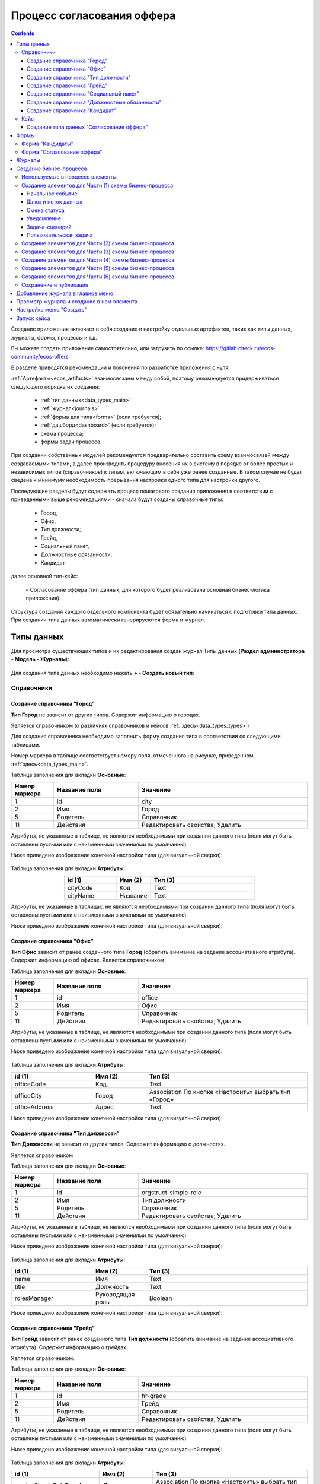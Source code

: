 .. _sample_offer:

Процесс согласования оффера
=============================

.. contents::
		:depth: 6


Создание приложения включает в себя создание и настройку отдельных артефактов, таких как типы данных, журналы, формы, процессы и т.д.

Вы можете создать приложение самостоятельно, или загрузить по ссылке: https://gitlab.citeck.ru/ecos-community/ecos-offers 

В разделе приводятся рекомендации и пояснения по разработке приложения с нуля.

:ref:`Артефакты<ecos_artifacts>` взаимосвязаны между собой, поэтому рекомендуется придерживаться следующего порядка их создания:

    - :ref:`тип данных<data_types_main>`

    - :ref:`журнал<journals>`

    - :ref:`форма для типа<forms>` (если требуется);

    - :ref:`дашборд<dashboard>` (если требуется);

    - схема процесса;

    - формы задач процесса.

При создании собственных моделей рекомендуется предварительно составить схему взаимосвязей между создаваемыми типами, а далее производить процедуру внесения их в систему в порядке от более простых и независимых типов (справочников) к типам, включающим в себя уже ранее созданные. В таком случае не будет сведена к минимуму необходимость прерывания настройки одного типа для настройки другого. 

Последующие разделы будут содержать процесс пошагового создания приложения в соответствии с приведенными выше рекомендациями -  сначала будут созданы справочные типы:

    - Город,

    - Офис,

    - Тип должности;

    - Грейд,

    - Социальный пакет,

    - Должностные обязанности,

    - Кандидат

далее основной тип-кейс: 

     – Согласование оффера (тип данных, для которого будет реализована основная бизнес-логика приложения).

Структура создания каждого отдельного компонента будет обязательно начинаться с подготовки типа данных. При создании типа данных автоматически генерируеются форма и журнал.

.. _types_offer:

Типы данных
------------

Для просмотра существующих типов и их редактирования создан журнал Типы данных (**Раздел администратора - Модель - Журналы**):

 .. image:: _static/offer/type_new_1.png
       :width: 600
       :align: center

Для создания типа данных необходимо нажать **+ - Создать новый тип**:

 .. image:: _static/offer/type_new_2.png
       :width: 600
       :align: center

.. _dataset_sample:

Справочники
~~~~~~~~~~~~

Создание справочника "Город"
""""""""""""""""""""""""""""

**Тип Город** не зависит от других типов. Содержит информацию о городах.

Является справочником (о различиях справочников и кейсов :ref:`здесь<data_types_types>`)

Для создания справочника необходимо заполнить форму создания типа в соответствии со следующими таблицами.

Номер маркера в таблице соответствует номеру поля, отмеченного на рисунке, приведенном :ref:`здесь<data_types_main>`.

Таблица заполнения для вкладки **Основные**:

.. csv-table::
   :header: "Номер маркера", "Название поля", "Значение"
   :widths: 5, 10, 20
   :align: center
   :class: tight-table 

        1,id,city
        2,Имя,Город
        5,Родитель,Справочник
        11,Действия, Редактировать свойства; Удалить

Атрибуты, не указанные в таблице, не являются необходимыми при создании данного типа (поля могут быть оставлены пустыми или с неизменными значениями по умолчанию)

Ниже приведено изображение конечной настройки типа (для визуальной сверки):

 .. image:: _static/offer/type_1.png
       :width: 600
       :align: center

Таблица заполнения для вкладки **Атрибуты**:

.. csv-table::
   :header: "id (1)", "Имя (2)", "Тип (3)"
   :widths: 15, 10, 30
   :align: center
   :class: tight-table 

        cityCode,Код,Text
        cityName,Название,Text

Атрибуты, не указанные в таблицах, не являются необходимыми при создании данного типа (поля могут быть оставлены пустыми или с неизменными значениями по умолчанию)

Ниже приведено изображение конечной настройки типа (для визуальной сверки):

 .. image:: _static/offer/type_2.png
       :width: 600
       :align: center

Создание справочника "Офис"
""""""""""""""""""""""""""""

**Тип Офис** зависит от ранее созданного типа **Город** (обратить внимание на задание ассоциативного атрибута). Содержит информацию об офисах. Является справочником. 

Таблица заполнения для вкладки **Основные**:

.. csv-table::
   :header: "Номер маркера", "Название поля", "Значение"
   :widths: 5, 10, 20
   :align: center
   :class: tight-table    

        1,id,office
        2,Имя,Офис
        5,Родитель,Справочник
        11,Действия, Редактировать свойства; Удалить

Атрибуты, не указанные в таблице, не являются необходимыми при создании данного типа (поля могут быть оставлены пустыми или с неизменными значениями по умолчанию).

Ниже приведено изображение конечной настройки типа (для визуальной сверки):

 .. image:: _static/offer/type_3.png
       :width: 600
       :align: center

Таблица заполнения для вкладки **Атрибуты**:

.. csv-table::
   :header: "id (1)", "Имя (2)", "Тип (3)"
   :widths: 15, 10, 30
   :align: center
   :class: tight-table 

        officeCode,Код,Text
        officeCity,Город,Association По кнопке «Настроить» выбрать тип «Город»
        officeAddress,Адрес,Text

Ниже приведено изображение конечной настройки типа (для визуальной сверки):

 .. image:: _static/offer/type_4.png
       :width: 600
       :align: center

Создание справочника "Тип должности"
""""""""""""""""""""""""""""""""""""""

**Тип Должности** не зависит от других типов. Содержит информацию о должностях.

Является справочником 

Таблица заполнения для вкладки **Основные**:

.. csv-table::
   :header: "Номер маркера", "Название поля", "Значение"
   :widths: 5, 10, 20
   :align: center
   :class: tight-table 

        1,id,orgstruct-simple-role
        2,Имя,Тип должности
        5,Родитель,Справочник
        11,Действия, Редактировать свойства; Удалить

Атрибуты, не указанные в таблице, не являются необходимыми при создании данного типа (поля могут быть оставлены пустыми или с неизменными значениями по умолчанию)

Ниже приведено изображение конечной настройки типа (для визуальной сверки):

  .. image:: _static/offer/type_5.png
       :width: 600
       :align: center

Таблица заполнения для вкладки **Атрибуты**:

.. csv-table::
   :header: "id (1)", "Имя (2)", "Тип (3)"
   :widths: 15, 10, 30
   :align: center
   :class: tight-table 

        name,Имя,Text
        title,Должность,Text
        rolesManager,Руководящая роль,Boolean

Ниже приведено изображение конечной настройки типа (для визуальной сверки):

  .. image:: _static/offer/type_6.png
       :width: 600
       :align: center

Создание справочника "Грейд"
"""""""""""""""""""""""""""""

**Тип Грейд** зависит от ранее созданного типа **Тип должности** (обратить внимание на задание ассоциативного атрибута). Содержит информацию о грейдах.

Является справочником. 

Таблица заполнения для вкладки **Основные**:

.. csv-table::
   :header: "Номер маркера", "Название поля", "Значение"
   :widths: 5, 10, 20
   :align: center
   :class: tight-table 

   1,id,hr-grade
   2,Имя,Грейд
   5,Родитель,Справочник
   11,Действия, Редактировать свойства; Удалить

Атрибуты, не указанные в таблице, не являются необходимыми при создании данного типа (поля могут быть оставлены пустыми или с неизменными значениями по умолчанию)

Ниже приведено изображение конечной настройки типа (для визуальной сверки):

  .. image:: _static/offer/type_7.png
       :width: 600
       :align: center

Таблица заполнения для вкладки **Атрибуты**:

.. csv-table::
   :header: "id (1)", "Имя (2)", "Тип (3)"
   :widths: 15, 10, 30
   :align: center
   :class: tight-table 

    gradesSimpleRoleTypeAssoc,Должность,Association По кнопке «Настроить» выбрать тип «Тип должности»
    gradesNumber,Номер,Text
    gradesRequirements,Требования к сотруднику,Text
    gradesResponsibilities,Обязанности,Text
    gradesSalary,Вилка оклада,Text
    gradesPrize,Премия,Text

Ниже приведено изображение конечной настройки типа (для визуальной сверки):

  .. image:: _static/offer/type_8.png
       :width: 600
       :align: center

Создание справочника "Социальный пакет"
""""""""""""""""""""""""""""""""""""""""

**Тип Социальный пакет** не зависит от других типов. Содержит информацию о социальном пакете. Является справочником. 

Таблица заполнения для вкладки **Основные**:

.. csv-table::
   :header: "Номер маркера", "Название поля", "Значение"
   :widths: 5, 10, 20
   :align: center
   :class: tight-table 

   1,id,social-package
   2,Имя,Социальный пакет
   5,Родитель,Справочник
   11,Действия, Редактировать свойства; Удалить

Атрибуты, не указанные в таблице, не являются необходимыми при создании данного типа (поля могут быть оставлены пустыми или с неизменными значениями по умолчанию).

Ниже приведено изображение конечной настройки типа (для визуальной сверки):

  .. image:: _static/offer/type_9.png
       :width: 600
       :align: center

Таблица заполнения для вкладки **Атрибуты**:

.. csv-table::
   :header: "id (1)", "Имя (2)", "Тип (3)"
   :widths: 15, 10, 30
   :align: center
   :class: tight-table 

    socialPackage,Соц.пакет,Text

Ниже приведено изображение конечной настройки типа (для визуальной сверки):

  .. image:: _static/offer/type_10.png
       :width: 600
       :align: center

Создание справочника "Должностные обязанности"
""""""""""""""""""""""""""""""""""""""""""""""

**Тип Должностные обязанности** не зависит от других типов. Содержит информацию о должностных обязанностях.

Является справочником. 

Таблица заполнения для вкладки **Основные**:

.. csv-table::
   :header: "Номер маркера", "Название поля", "Значение"
   :widths: 5, 10, 20
   :align: center
   :class: tight-table 

        1,id,offer-responsibility
        2,Имя,Должностные обязанности
        5,Родитель,Справочник
        11,Действия, Редактировать свойства; Удалить

Атрибуты, не указанные в таблице, не являются необходимыми при создании данного типа (поля могут быть оставлены пустыми или с неизменными значениями по умолчанию)

Ниже приведено изображение конечной настройки типа (для визуальной сверки):

  .. image:: _static/offer/type_11.png
       :width: 600
       :align: center

Таблица заполнения для вкладки **Атрибуты**:

.. csv-table::
   :header: "id (1)", "Имя (2)", "Тип (3)"
   :widths: 15, 10, 30
   :align: center
   :class: tight-table 

        responsibilitiesSimpleRoleTypeAssoc,Должность,Association По кнопке «Настроить» выбрать тип «Тип должности»
        responsibilitiesSubordination,Подчинение, Person (для выбора сотрудника из оргструктуры)

Ниже приведено изображение конечной настройки типа (для визуальной сверки):

  .. image:: _static/offer/type_12.png
       :width: 600
       :align: center

Создание справочника "Кандидат"
""""""""""""""""""""""""""""""""

**Тип Кандидаты** зависит от ранее созданного типа Города (обратить внимание на задание ассоциативного атрибута). Содержит информацию о кандидатах, рассматриваемых для выдачи оффера.

Является справочником.  

Таблица заполнения для вкладки **Основные**:

.. csv-table::
   :header: "Номер маркера", "Название поля", "Значение"
   :widths: 5, 10, 20
   :align: center
   :class: tight-table 

        1,id,offer-candidate
        2,Имя,Кандидат
        5,Родитель,Справочник
        11,Действия, Редактировать свойства; Удалить

Атрибуты, не указанные в таблице, не являются необходимыми при создании данного типа (поля могут быть оставлены пустыми или с неизменными значениями по умолчанию).

Ниже приведено изображение конечной настройки типа (для визуальной сверки):

  .. image:: _static/offer/type_13.png
       :width: 600
       :align: center

Таблица заполнения для вкладки **Атрибуты**:

.. csv-table::
   :header: "id (1)", "Имя (2)", "Тип (3)"
   :widths: 15, 10, 30
   :align: center
   :class: tight-table 

        candidateCode,Код,Text
        candidateLastName,Фамилия,Text
        candidateFirstName,Имя,Text
        candidateMiddleName,Отчество,Text
        candidateBirthDate,День рождения,Date
        candidateGender,Пол,Text
        candidateCityAssoc,Город,Association По кнопке «Настроить» выбрать тип «Город»

Ниже приведено изображение конечной настройки типа (для визуальной сверки):

  .. image:: _static/offer/type_14.png
       :width: 600
       :align: center

Кейс
~~~~~

Создание типа данных "Согласование оффера"
"""""""""""""""""""""""""""""""""""""""""""

**Тип Согласование оффера** является типом-кейс и зависит от ранее созданных справочников (о различиях справочников и кейсов :ref:`здесь<data_types_types>`)

Таблица заполнения для вкладки **Основные**:

.. csv-table::
   :header: "Номер маркера", "Название поля", "Значение"
   :widths: 5, 10, 20
   :align: center
   :class: tight-table 

     1,id,offer
     2,Имя,Согласование оффера
     3,Шаблон отображения имени,Оффер №${_docNum|fmt("000000")} номер будет указан в виде 0000001
     5,Родитель,Кейс
     8,Шаблон нумерации, Создать hr-offer-number-template см. ниже
     11,Действия, Редактировать свойства; Удалить

Атрибуты, не указанные в таблице, не являются необходимыми при создании данного типа (поля могут быть оставлены пустыми или с неизменными значениями по умолчанию)

Номер маркера в таблице соответствует номеру поля, отмеченного на рисунке, приведенном :ref:`здесь<data_types_main>`.

Ниже приведено изображение конечной настройки типа (для визуальной сверки):

  .. image:: _static/offer/type_15.png
       :width: 600
       :align: center

Пояснение к пп. 3 и 8. Номер можно присваивать автоматически. И номер можно отражать в шаблоне отображения имени. Для этого необходимо задать и настроить :ref:`Шаблон нумерации<number_template>`.

Нажать **"Выбрать"**:

  .. image:: _static/offer/counter/count_6.png
       :width: 400
       :align: center

Далее нажать **Создать  - Создать новый шаблон**:

  .. image:: _static/offer/counter/count_7.png
       :width: 600
       :align: center

Заполнить открывшуюся форму:

  .. image:: _static/offer/counter/count_3.png
       :width: 600
       :align: center

.. csv-table::
   :header: "Номер маркера", "Название поля", "Значение"
   :widths: 5, 10, 20
   :align: center
   :class: tight-table 

     1,id,hr-offer-number-template
     2,Name,Offer Number Template
     3,Counter key,hr-offer-counter

И выбрать созданный шаблон:

  .. image:: _static/offer/counter/count_8.png
       :width: 600
       :align: center


Таблица заполнения для вкладки **Атрибуты**:

.. csv-table::
   :header: "id (1)", "Имя (2)", "Тип (3)"
   :widths: 15, 10, 30
   :align: center
   :class: tight-table 

          registrationNumber,Регистрационный номер,Text
          offerIssueDate,Дата создания,Date
          initiator,Инициатор,Person
          offerCandidate,Кандидат,Association По кнопке «Настроить» выбрать тип «Кандидат»
          offerPosition,Должность,Association По кнопке «Настроить» выбрать тип «Тип должности»
          offerSubdivision,Подразделение,Group
          offerGrade,Грейд,Association По кнопке «Настроить» выбрать тип «Грейд»:
          offerOffice,Офис,Association По кнопке «Настроить» выбрать тип «Офис»:
          offerComment,Комментарий,Text
          offerChief,Руководитель,Person
          offerAdditionalChief,Доп. согласующий,Person
          offerFeedback,Фидбэк по собеседованиям,Text
          offerSalaryAndPrize,Зарплатная вилка и премия,Text
          offerSubordination,Подчинение,Person
          offerSalary,Оклад,Number
          offerPrize,Премия,Text
          offerSchedule,График работы,Text
          content,Содержимое,Content
          offerDateWork,Дата выхода на работу,Date
          offerApproveStage,Номер этапа согласования,Number
          offerTaskComment,Комментарий по офферу,Text

Ниже приведено изображение конечной настройки типа (для визуальной сверки):

  .. image:: _static/offer/type_16.png
       :width: 600
       :align: center

.. _roles_offer:

Таблица заполнения для вкладки **Роли**:

.. csv-table::
   :header: "id (1)", "Название логики (2)", "Участники роли(3)", "Атрибуты(4)"
   :widths: 15, 10, 30, 30
   :align: center
   :class: tight-table 

          offer-initiator-role,Инициатор,Нет,Инициатор
          offer-chief-role,Руководитель,Нет,Руководитель
          offer-additional-chief-role,Доп. согласующий,Нет, Доп. согласующий
          offer-director-role,Директор, По кнопке «Выбрать» сотрудника из оргструктуры,
          offer-technologist-role,Технолог, По кнопке «Выбрать» сотрудника из оргструктуры,

Ниже приведено изображение конечной настройки типа (для визуальной сверки):

  .. image:: _static/offer/type_17.png
       :width: 600
       :align: center

Таблица заполнения для вкладки **Статусы**:

.. csv-table::
   :header: "id (1)", "Название логики (2)"
   :widths: 15, 10
   :align: center
   :class: tight-table 

          draft,Черновик
          hr-offer-approve,Согласование руководителем
          hr-offer-director-approve,Согласование директором
          hr-offer-additionaly-approve,Согласование доп. согласующим
          hr-offer-rework,Доработка
          hr-offer-feedback,Формирование ответа кандидату
          hr-offer-feedback-from-candidate,Ожидание ответа от кандидата
          hr-offer-reject,Кандидату отказано
          hr-offer-accept-offer,Оффер принят
          hr-offer-reject-offer,Оффер не принят

Ниже приведено изображение конечной настройки типа (для визуальной сверки):

  .. image:: _static/offer/type_18.png
       :width: 600
       :align: center

При создании типа данных по умолчанию созда.тся :ref:`автоматически генерируемая форма и журнал<auto_journal_form>`

Формы
-------

При создании типа данных по умолчанию создается связанная :ref:`автоматически сгенерированная форма<auto_form>`.

Для просмотра существующих форм и их редактирования создан журнал **Формы** (**Раздел администратора - Конфигурация UI - Формы**):

 .. image:: _static/offer/forms_journal.png
       :width: 700
       :align: center

Автоматически сгенерированные формы используются в журналах как формы для :ref:`создания нового элемента<city_form>`.

Подробная информация о:

     - :ref:`формах<forms>`, 
     - :ref:`редакторе форм<form_builder>`, 
     - :ref:`компонентах формы<form_components>`,
     - :ref:`примерах компонент<form_examples>` 

Для справочников «Город», «Офис», «Тип должности», «Грейд», «Социальный пакет», «Должностные обязанности» оставим автоматически сгенерированные формы.

Ниже рассмотрим, как изменить  формы «Кандидаты» и «Офферы». Скопируйте форму из карточки типа данных:

 .. image:: _static/offer/form_edit_1.png
       :width: 600
       :align: center

Переименуйте идентификатор формы:

 .. image:: _static/offer/form_edit_2.png
       :width: 400
       :align: center

В типе данных проставляется данная форма и становятся доступны действия, включая редактирование:

 .. image:: _static/offer/form_edit_3.png
       :width: 600
       :align: center

Нажмите **«Редактировать»**:

 .. image:: _static/offer/form_edit_4.png
       :width: 600
       :align: center

И далее нажмите **«Редактировать форму»**.

Форма "Кандидаты"
~~~~~~~~~~~~~~~~~~~

Пример формы:

  .. image:: _static/offer/form_14.png
       :width: 600
       :align: center

Компоненты формы:

.. list-table::
      :widths: 5 10 20
      :header-rows: 1
      :align: center
      :class: tight-table 
      
      * - Название поля
        - Имя свойства
        - Наименование компонента
      * - |
        - Колонки формы
        - Columns Component
      * - Код
        - candidatesCode
        - Text Field Component
      * - Фамилия
        - candidatesLastName
        - Text Field Component
      * - Имя
        - candidatesFirstName
        - Text Field Component
      * - Отчество
        - candidatesMiddleName
        - Text Field Component
      * - Дата рождения
        - candidatesBirthDate
        - :ref:`Date / Time Component<sample_date_time_component>`
      * - Пол
        - candidatesGender
        - :ref:`ECOS Select Component<sample_ecos_select_component>` 

               .. image:: _static/offer/form_17.png
                    :width: 300
                    :align: center
      * - Город
        - candidatesCityAssoc
        - Select Journal Component

Кнопки для форм, созданных выше:

.. list-table::
      :widths: 10 50
      :align: center
      :class: tight-table 

      * - Отменить
        - |

               .. image:: _static/offer/form_18.png
                    :width: 400
                    :align: center

      * - Сохранить
        - |

               .. image:: _static/offer/form_19.png
                    :width: 400
                    :align: center

Для отображения кнопки на всю ширину ячейки необходимо на вкладке **"Вид"** выставить чекбокс **"Блокировать"**:

  .. image:: _static/offer/form_48.png
       :width: 600
       :align: center

Форма "Согласование оффера"
~~~~~~~~~~~~~~~~~~~~~~~~~~~~~

Пример формы:

  .. image:: _static/offer/form_16.png
       :width: 600
       :align: center

Компоненты формы:

.. csv-table::
   :header: "Название поля", "Имя свойства", "Наименование компонента"
   :widths: 15, 10, 10
   :align: center
   :class: tight-table 

     ,Заголовок,:ref:`Panel Component<sample_panel_component>`
     ,Колонки формы,Columns Component
     Регистрационный номер,registrationNumber,Text Field Component
     Присвоить номер,generateNumber,Checkbox Component
     Дата создания,_created (для автоматического ввода даты создания документа),Date / Time Component
     Комментарий по результатам,offerTaskComment,:ref:`Text Area Component<Text_Area>`
     initiator,initiator,Select Orgstruct Component
     Кандидат,offerCandidate,Select Journal Component
     Должность,offerPosition,Select Journal Component
     Подразделение,offerSubdivision,:ref:`Select Orgstruct Component<sample_select_orgstruct_component>`
     Грейд,offerGrade,Select Journal Component
     Руководитель,offerChief,Select Orgstruct Component
     Офис,offerOffice,Select Journal Component
     Доп.согласующий,offerAdditionalChief,Select Orgstruct Component
     Комментарий,offerComment,Text Area Component
     Зарплатная вилка и премия,offerSalaryForkAndPrize,Text Field Component
     Подчинение,offerSubordinationAtr,Text Field Component
     Фидбэк по собеседованиям,offerFeedback,Text Area Component
     Оклад,offerSalary,:ref:`Number Component<Number>`
     Премия,offerPrize,Text Field Component
     График работы,offerSchedule,Text Field Component
     Дата выхода на работу,offerDateWork,Date / Time Component
     Файлы,content,:ref:`File Component<File_>`

.. list-table::
      :widths: 10 50
      :align: center
      :class: tight-table 

      * - Отменить
        - |

               .. image:: _static/offer/form_20.png
                    :width: 400
                    :align: center

      * - Создать
        - |

               .. image:: _static/offer/form_21.png
                    :width: 400
                    :align: center

      * - Сохранить (как черновик)
        - |

               .. image:: _static/offer/form_22.png
                    :width: 400
                    :align: center

Журналы
--------

При создании типа данных по умолчанию создается связанный с ним :ref:`автоматически сгенерированный журнал<auto_journal>` журнал. Такой журнал получает идентификатор вида **type$idтипа**.

Созданные автоматически журналы доступны в разделе **Журналы** (**Раздел администратора - Конфигурация UI - Журналы**):

  .. image:: _static/offer/journal_auto_1.png
       :width: 700
       :align: center

Автосозданный журнал может полноценно использоваться в системе – и быть добавлен в :ref:`меню<menu>` - рассмотрим на примере справочника **«Города»**:

1. Перейдите в настройку меню, нажав на шестеренку справа сверху, далее выберите **«Настроить меню»**:

  .. image:: _static/offer/menu_1.png
       :width: 600
       :align: center

2. Перейдите во вкладку **«Настройки выбранной конфигурации»**, нажмите **«+ Добавить»**, выберите **«Раздел»**:

  .. image:: _static/offer/menu_2.png
       :width: 600
       :align: center

3. В поле **«Название»** введите название раздела. Например, «Офферы». Нажмите **«Сохранить»**.

  .. image:: _static/offer/menu_3.png
       :width: 400
       :align: center

4. Наведите курсор на добавленный раздел, нажмите **«+ Добавить»**, выберите **«Журнал»**:

  .. image:: _static/offer/menu_4.png
       :width: 600
       :align: center

Выберите журнал **«type$city»** и нажмите **ОК**:

  .. image:: _static/offer/menu_5.png
       :width: 600
       :align: center

  .. image:: _static/offer/menu_6.png
       :width: 600
       :align: center

.. _city_form:

В левом меню появился новый журнал **«Город»**, в котором по нажатию на **+** открывается форма создания нового элемента:

  .. image:: _static/offer/menu_7.png
       :width: 600
       :align: center


Создание бизнес-процесса
-------------------------

С использованием созданных ранее типов данных, форм настраиваем бизнес-процесс согласования оффера:

  .. image:: _static/offer/scheme/diagram_00.png
       :width: 800
       :align: center

Для наглядности описания разобьем процесс на **6 частей**. И рассмотрим каждую часть подробно.

На примере **1 части** рассмотрим подробное создание элементов, для частей **2-5** будт приведены изображения конечной настройки элементов.

Для просмотра существующих бизнес-процессов и их редактирования необходимо перейти в левом меню в пункт **«Редактор бизнес-процессов»**:

  .. image:: _static/offer/bp_new.png
       :width: 600
       :align: center

Для создания процесса необходимо нажать **«+ - Создать camunda процесс»**:

  .. image:: _static/offer/bp_new_1.png
       :width: 600
       :align: center

Подробно можно ознакомиться с:

     - :ref:`редактором бизнес-процесса<editor_bpmn>`, 
     - :ref:`созданием бизнес-процесса<new_bp>`, 
     - :ref:`компонентами конструктора<ecos_bpmn_components>`, 

Заполнение формы создания бизнес-процесса "Согласование оффера":

  .. image:: _static/offer/process_form.png
       :width: 600
       :align: center

где 

.. list-table:: 
      :widths: 10 20 30
      :header-rows: 1
      :align: center
      :class: tight-table 

      * - Номер маркера
        - Название поля
        - Значение
      * - 1
        - **Идентификатор**
        - hr-offer-process
      * - 2
        - **Имя**
        - hr-offer-process
      * - 3
        - **Ecos Type**
        - выбрать созданный ранее тип данных **"Согласование оффера (hr-offer-type)"** 
      * - 4
        - **Раздел**
        -  не заполнять, сохранение произойдет автоматически в раздел "По умолчанию".
      * - 5
        - **Форма**
        - не указывать
      * - 6
        - **Включен**
        - флаг выставлен
      * - 7
        - **Автоматический старт процесса**
        - флаг выставлен


Используемые в процессе элементы
~~~~~~~~~~~~~~~~~~~~~~~~~~~~~~~~~~

.. list-table::
      :widths: 10 50
      :align: center
      :class: tight-table 

      * - 
               .. image:: _static/offer/bpform/bpform_1.png
                    :width: 50
                    :align: center
        - Начальное событие
  
      * - 
               .. image:: _static/offer/bpform/bpform_2.png
                    :width: 50
                    :align: center
        - :ref:`Шлюз<gateways>` и :ref:`поток управления<sequential flow>`
      * - 
               .. image:: _static/offer/bpform/bpform_3.png
                    :width: 50
                    :align: center
        - :ref:`Пользовательская задача<user_task>`
      * - 
               .. image:: _static/offer/bpform/bpform_4.png
                    :width: 50
                    :align: center
        - :ref:`Уведомление<notification>`
      * - 
               .. image:: _static/offer/bpform/bpform_5.png
                    :width: 50
                    :align: center
        - :ref:`Смена статуса<set_status>`
      * - 
               .. image:: _static/offer/bpform/bpform_6.png
                    :width: 50
                    :align: center
        - :ref:`Задача сценарий<script_task>`
      * - 
               .. image:: _static/offer/bpform/bpform_7.png
                    :width: 50
                    :align: center
        - Завершающее событие

Создание элементов для Части (1) схемы бизнес-процесса
~~~~~~~~~~~~~~~~~~~~~~~~~~~~~~~~~~~~~~~~~~~~~~~~~~~~~~~~~~

**Часть (1)** схемы бизнес-процесса:

 .. image:: _static/offer/scheme/scheme_1.png
       :width: 600
       :align: center


Начальное событие
"""""""""""""""""

Начальное событие **(1) на схеме** задается по умолчанию элементом:

 .. image:: _static/offer/bmpn09.png
       :width: 600
       :align: center

**ID элемента** Система указывает автоматически для всех создаваемых элементов.

Шлюз и поток данных
"""""""""""""""""""

 .. image:: _static/offer/bmpn10.png
       :width: 400
       :align: center

Для шлюза **(2) на схеме** укажите **Имя**:

 .. image:: _static/offer/bmpn10_1.png
       :width: 500
       :align: center

Поток управления используется для связи элементов потока BPMN (событий, процессов, шлюзов).

Поток управления (стрелка) отображает ход выполнения процесса. 

 .. image:: _static/offer/bmpn10а.png
       :width: 300
       :align: center

Далее ведите стрелку к необходимому элементу. Для потока можно указать тип условия. 

Для шлюза, созданного выше:

**Поток «Нет»**:

               .. image:: _static/offer/bpflow/bpflow_1.png
                    :width: 400
                    :align: center
          
Текст скипта:
          
               .. code-block::

                    var offerChief = document.load('_roles.assigneesOf.offer-chief-role');
                    var director = document.load('_roles.assigneesOf.offer-director-role');

                    value= offerChief!=director;

**Поток «Да»**:

               .. image:: _static/offer/bpflow/bpflow_2.png
                    :width: 400
                    :align: center
          
Текст скипта:
          
               .. code-block::

                    var offerChief = document.load('_roles.assigneesOf.offer-chief-role');
                    var director = document.load('_roles.assigneesOf.offer-director-role');


                    value = offerChief==director;

Для следующего шлюза **3 на схеме**:

.. list-table::
      :widths: 10 50
      :align: center
      :class: tight-table 

      * - 
               .. image:: _static/offer/bpform/bpform_13.png
                    :width: 100
                    :align: center

        - 
               .. image:: _static/offer/bpform/bpform_14.png
                    :width: 400
                    :align: center

      * - **Поток "Начало процесса"**
        - 
               .. image:: _static/offer/bpflow/bpflow_3.png
                    :width: 400
                    :align: center

Смена статуса
"""""""""""""""

**4 на схеме**

 .. image:: _static/offer/bmpn35.png
       :width: 600
       :align: center

|

 .. image:: _static/offer/bmpn35_1.png
       :width: 600
       :align: center

.. list-table::
      :widths: 5 5
      :align: center
      :class: tight-table 

      * - Указать **Имя**

        - 
               .. image:: _static/offer/bmpn36.png
                :width: 300
                :align: center

      * - Выбрать **статус**

        - 
               .. image:: _static/offer/bmpn37.png
                :width: 300
                :align: center

:ref:`Подробно об установке статуса<set_status>`

Уведомление
""""""""""""

**5 на схеме**

 .. image:: _static/offer/bmpn11.png
       :width: 600
       :align: center

|

 .. image:: _static/offer/bmpn11_1.png
       :width: 600
       :align: center

.. list-table::
      :widths: 5 5
      :align: center
      :class: tight-table 

      * - | Указать **Имя**, 
          | выбрать **Тип уведомления**

        - 
               .. image:: _static/offer/bmpn12.png
                :width: 300
                :align: center

      * - | Выбрать шаблон, 
          | или указать **Заголовок** и **тело сообщения**

        - 
               .. image:: _static/offer/bmpn13.png
                :width: 300
                :align: center

         |

               .. image:: _static/offer/bmpn14.png
                :width: 300
                :align: center
         
      * - Получатели выбираются из списка ролей, заполненных в :ref:`типе данных<roles_offer>`
        - 
               .. image:: _static/offer/bmpn15.png
                :width: 300
                :align: center

         |

               .. image:: _static/offer/bmpn16.png
                :width: 300
                :align: center   


Задача-сценарий
""""""""""""""""

**6 на схеме**

 .. image:: _static/offer/bmpn17.png
       :width: 600
       :align: center

|

 .. image:: _static/offer/bmpn17_1.png
       :width: 600
       :align: center

.. list-table::
      :widths: 5 5
      :align: center
      :class: tight-table 

      * - Указать **Имя**

        - 
               .. image:: _static/offer/bmpn18.png
                :width: 300
                :align: center

      * - Указать **скрипт**

        - 
               .. image:: _static/offer/bmpn19.png
                :width: 300
                :align: center
           
           | Текст скипта:
          
               .. code-block::

                    execution.removeVariable('chiefApproveComment'); 

:ref:`Подробно о скриптах<script_task>`

Пользовательская задача
"""""""""""""""""""""""

**7 на схеме**

 .. image:: _static/offer/bmpn20.png
       :width: 600
       :align: center

|

 .. image:: _static/offer/bmpn20_1.png
       :width: 600
       :align: center


.. list-table::
      :widths: 5 5
      :align: center
      :class: tight-table 

      * - Указать **Имя**

        - 
               .. image:: _static/offer/bmpn21.png
                :width: 300
                :align: center

      * - Указать **Реципиентов** – исполнителей задачи, выбираются из списка ролей, заполненных :ref:`типе данных<roles_offer>`

        - 
               .. image:: _static/offer/bmpn22.png
                :width: 300
                :align: center
      * - | **Форма задачи** определяет то, что будет отображено при назначении задачи пользователю.
          | Если какие-то задачи могут совпадать, то можно использовать одинаковую форму, но если различаются, то, соответственно, формы разные.
          | Можно создать форму заранее и выбрать ее из списка или создать непосредственно из списка выбора (см. ниже)

        - 
               .. image:: _static/offer/bmpn23.png
                :width: 300
                :align: center

      * - | Выставить **приоритет задачи**, указать **результат задачи** – идентификатор и название.
          | Здесь и далее - исходящие варианты для потока управления доступны к выбору, если в пользовательской задаче добавлены результаты задачи.
          | См. ниже **(8)** в таблице.
        - 
               .. image:: _static/offer/bmpn24.png
                :width: 300
                :align: center

Создание формы:

Нажмите **"Выбрать"**:

 .. image:: _static/offer/bmpn25_1.png
       :width: 400
       :align: center

Далеее **"Создать - Создать форму"**:

 .. image:: _static/offer/bmpn25.png
       :width: 600
       :align: center

|

 .. image:: _static/offer/bmpn26.png
       :width: 600
       :align: center

.. csv-table::
   :header: "Название поля", "Значение"
   :widths: 10, 10
   :align: center
   :class: tight-table 

      Идентификатор формы,offer-form-approve
      Название формы,Offer Form Approve
      Редактируемый тип данных,Нет

Ниже приведено изображение конечной настройки (для визуальной сверки):

  .. image:: _static/offer/form_26.png
       :width: 600
       :align: center

Пример формы:

  .. image:: _static/offer/form_27.png
       :width: 600
       :align: center


Компоненты формы:

.. csv-table::
   :header: "Название поля", "Имя свойства", "Наименование компонента"
   :widths: 15, 10, 10
   :align: center
   :class: tight-table 

      ,Колонки формы,Columns Component
      Комментарий доп. согласующего,addApproveComment,Text Area Component
      Комментарий после доработки,reworkComment,Text Area Component
      Комментарий,chiefApproveComment,Text Area Component

Кнопки формы:

.. list-table::
      :widths: 10 50
      :align: center
      :class: tight-table 

      * - Reject
        - |

               .. image:: _static/offer/form_28.png
                    :width: 400
                    :align: center

      * - Rework
        - |

               .. image:: _static/offer/form_29.png
                    :width: 400
                    :align: center

      * - Submit
        - |

               .. image:: _static/offer/form_30.png
                    :width: 400
                    :align: center


Для последующих элементов:

.. list-table::
      :widths: 5 10 50
      :align: center
      :class: tight-table 

      * - 8
        - 
               .. image:: _static/offer/bpform/bpform_31.png
                    :width: 100
                    :align: center

        - 
               .. image:: _static/offer/bpform/bpform_32.png
                    :width: 400
                    :align: center
          
          | Здесь и далее -  исходящие варианты для потока управления доступны к выбору, если в пользовательской задаче добавлены результаты задачи. См. выше описание элемента **(7)**.
      * - 
        - **Поток «Вернуть на доработку»**
        - 
               .. image:: _static/offer/bpflow/bpflow_4.png
                    :width: 400
                    :align: center

      * - 
        - **Поток «Отказ»**
        - 
               .. image:: _static/offer/bpflow/bpflow_5.png
                    :width: 400
                    :align: center

      * -
        - **Поток «Доп согласование»**
        - 
               .. image:: _static/offer/bpflow/bpflow_6.png
                    :width: 400
                    :align: center

      * - 9
        - 
               .. image:: _static/offer/bpform/bpform_33.png
                    :width: 100
                    :align: center

        - 
               .. image:: _static/offer/bpform/bpform_34.png
                    :width: 400
                    :align: center

           | Текст скрипта:

               .. code-block::

                    var offerAdditionalChief = document.load('offerAdditionalChief'); 


                    if(offerAdditionalChief) { 
                    execution.setVariable('additional', true); 
                    } else { 
                    execution.setVariable('additional', false); 
                    }

:ref:`Подробно о формах для бизнес-процессов<user_task>`

Создание элементов для Части (2) схемы бизнес-процесса
~~~~~~~~~~~~~~~~~~~~~~~~~~~~~~~~~~~~~~~~~~~~~~~~~~~~~~~~~~

 .. image:: _static/offer/scheme/scheme_2.png
       :width: 600
       :align: center

И таблица, в которой отражены конечные настройки компонент бизнес-процесса (для визуальной сверки):

.. list-table::
      :widths: 5 10 50
      :align: center
      :class: tight-table 

      * - 1
        - 
               .. image:: _static/offer/bpform/bpform_21.png
                    :width: 100
                    :align: center

        - 
               .. image:: _static/offer/bpform/bpform_22.png
                    :width: 400
                    :align: center

           | Текст скрипта:

               .. code-block::

	               execution.removeVariable('reworkComment');
      * - 2
        - 
               .. image:: _static/offer/bpform/bpform_19.png
                    :width: 100
                    :align: center

        - 
               .. image:: _static/offer/bpform/bpform_20.png
                    :width: 400
                    :align: center
      
      * - 3
        -
               .. image:: _static/offer/bpform/bpform_17.png
                    :width: 100
                    :align: center

        - 
               .. image:: _static/offer/bpform/bpform_18.png
                    :width: 400
                    :align: center
      * - 4
        - 
               .. image:: _static/offer/bpform/bpform_15.png
                    :width: 100
                    :align: center

        - 
               .. image:: _static/offer/bpform/bpform_16.png
                    :width: 400
                    :align: center

           | **Для всех подобных задач в «Форма задачи» выбрать ранее созданную форму задачи**   

Информация по форме **Доработка (Offer Form Rework)**:

.. csv-table::
   :header: "Название поля", "Значение"
   :widths: 10, 10
   :align: center
   :class: tight-table 

      Идентификатор формы,offer-form-rework
      Название формы,Offer Form Rework
      Редактируемый тип данных,Нет

Ниже приведено изображение конечной настройки (для визуальной сверки):

  .. image:: _static/offer/form_23.png
       :width: 600
       :align: center

Пример формы:

  .. image:: _static/offer/form_24.png
       :width: 600
       :align: center


Компоненты формы:

.. csv-table::
   :header: "Название поля", "Имя свойства", "Наименование компонента"
   :widths: 15, 10, 10
   :align: center
   :class: tight-table 

      ,Колонки формы,Columns Component
      Комментарий руководителя,chiefApproveComment,Text Area Component
      Комментарий Директора,dirApproveComment,Text Area Component
      Комментарий,reworkComment,Text Area Component

Кнопка Done:

  .. image:: _static/offer/form_25.png
       :width: 400
       :align: center

Создание элементов для Части (3) схемы бизнес-процесса
~~~~~~~~~~~~~~~~~~~~~~~~~~~~~~~~~~~~~~~~~~~~~~~~~~~~~~~~~~

 .. image:: _static/offer/scheme/scheme_3.png
       :width: 600
       :align: center

И таблица, в которой отражены конечные настройки компонент бизнес-процесса (для визуальной сверки):

.. list-table::
      :widths: 5 10 50
      :align: center
      :class: tight-table 

      * - 1
        - 
               .. image:: _static/offer/bpform/bpform_103.png
                    :width: 100
                    :align: center

        - 
               .. image:: _static/offer/bpform/bpform_104.png
                    :width: 400
                    :align: center

      * - 
        - **Поток "Да"**
        - 
               .. image:: _static/offer/bpflow/bpflow_7.png
                    :width: 400
                    :align: center

           | Текст скрипта:

               .. code-block::

                    var offerAdditionalChief = execution.getVariable('additional');
                    value= offerAdditionalChief===true;

      * -
        - **Поток "Нет"**
        - 
               .. image:: _static/offer/bpflow/bpflow_8.png
                    :width: 400
                    :align: center

           | Текст скрипта:

               .. code-block::

                    var offerAdditionalChief = execution.getVariable('additional');
                    value= offerAdditionalChief===false;
      * - 2
        - 
               .. image:: _static/offer/bpform/bpform_43.png
                    :width: 100
                    :align: center

        - 
               .. image:: _static/offer/bpform/bpform_44.png
                    :width: 400
                    :align: center

           | Текст скрипта:

               .. code-block::

                    execution.removeVariable(‘addApproveComment’);
                    execution.removeVariable('reworkComment');

      * - 3
        - 
               .. image:: _static/offer/bpform/bpform_41.png
                    :width: 100
                    :align: center

        - 
               .. image:: _static/offer/bpform/bpform_42.png
                    :width: 400
                    :align: center
      * - 4
        - 
               .. image:: _static/offer/bpform/bpform_39.png
                    :width: 100
                    :align: center

        - 
               .. image:: _static/offer/bpform/bpform_40.png
                    :width: 400
                    :align: center
      * - 5
        - 
               .. image:: _static/offer/bpform/bpform_37.png
                    :width: 100
                    :align: center

        - 
               .. image:: _static/offer/bpform/bpform_38.png
                    :width: 400
                    :align: center

Информация по форме **Согласование доп. согласующими (Offer Form Add Approve)**:      

.. csv-table::
   :header: "Название поля", "Значение"
   :widths: 10, 10
   :align: center
   :class: tight-table 

        Идентификатор формы,offer-form-add-approve
        Название формы,Offer Form Add Approve
        Редактируемый тип данных,Нет

Ниже приведено изображение конечной настройки (для визуальной сверки):

  .. image:: _static/offer/form_31.png
       :width: 600
       :align: center

Пример формы:

  .. image:: _static/offer/form_32.png
       :width: 600
       :align: center


Компоненты формы:

.. csv-table::
   :header: "Название поля", "Имя свойства", "Наименование компонента"
   :widths: 15, 10, 10
   :align: center
   :class: tight-table 

      ,Колонки формы,Columns Component
      Комментарий руководителя,chiefApproveComment,Text Area Component
      Комментарий,addApproveComment,Text Area Component

Кнопки формы:

.. list-table::
      :widths: 10 50
      :align: center
      :class: tight-table 

      * - Reject
        - |

               .. image:: _static/offer/form_33.png
                    :width: 400
                    :align: center

      * - Submit
        - |

               .. image:: _static/offer/form_34.png
                    :width: 400
                    :align: center


.. list-table::
      :widths: 5 10 50
      :align: center
      :class: tight-table 

      * - 6
        - 
               .. image:: _static/offer/bpform/bpform_35.png
                    :width: 100
                    :align: center

        - 
               .. image:: _static/offer/bpform/bpform_36.png
                    :width: 400
                    :align: center

      * -
        - **Поток «Отказано»**
        - 
               .. image:: _static/offer/bpflow/bpflow_9.png
                    :width: 400
                    :align: center

      * -
        - **Поток «Согласовано»**
        - 
               .. image:: _static/offer/bpflow/bpflow_10.png
                    :width: 400
                    :align: center
      * - 7
        - 
               .. image:: _static/offer/bpform/bpform_27.png
                    :width: 100
                    :align: center

        - 
               .. image:: _static/offer/bpform/bpform_28.png
                    :width: 400
                    :align: center

           | Текст скрипта:

               .. code-block::

                    execution.removeVariable('chiefApproveComment');


Создание элементов для Части (4) схемы бизнес-процесса
~~~~~~~~~~~~~~~~~~~~~~~~~~~~~~~~~~~~~~~~~~~~~~~~~~~~~~~~~~

 .. image:: _static/offer/scheme/scheme_4.png
       :width: 600
       :align: center

И таблица, в которой отражены конечные настройки компонент бизнес-процесса (для визуальной сверки):

.. list-table::
      :widths: 5 15 50
      :align: center
      :class: tight-table 

      * - 1
        - 
               .. image:: _static/offer/bpform/bpform_46.png
                    :width: 100
                    :align: center
        - 
               .. image:: _static/offer/bpform/bpform_47.png
                    :width: 400
                    :align: center
      * -
        - **Поток "Согласование директором"**
        - 
               .. image:: _static/offer/bpflow/bpflow_11.png
                    :width: 400
                    :align: center
      * - 2
        - 
               .. image:: _static/offer/bpform/bpform_48.png
                    :width: 100
                    :align: center
        - 
               .. image:: _static/offer/bpform/bpform_49.png
                    :width: 400
                    :align: center

           | Текст скрипта:

               .. code-block::

                    execution.removeVariable('dirApproveComment');

      * - 3
        - 
               .. image:: _static/offer/bpform/bpform_50.png
                    :width: 100
                    :align: center
        - 
               .. image:: _static/offer/bpform/bpform_51.png
                    :width: 400
                    :align: center
      * - 4
        - 
               .. image:: _static/offer/bpform/bpform_52.png
                    :width: 100
                    :align: center
        - 
               .. image:: _static/offer/bpform/bpform_53.png
                    :width: 400
                    :align: center
      * - 5
        - 
               .. image:: _static/offer/bpform/bpform_54.png
                    :width: 100
                    :align: center
        - 
               .. image:: _static/offer/bpform/bpform_55.png
                    :width: 400
                    :align: center

Информация по форме **Согласование директором (Offer Director Form Approve)**:   

.. csv-table::
   :header: "Название поля", "Значение"
   :widths: 10, 10
   :align: center
   :class: tight-table 

      Идентификатор формы,offer-director-form-approve
      Название формы,Offer Director Form Approve
      Редактируемый тип данных,Нет

Ниже приведено изображение конечной настройки (для визуальной сверки):

  .. image:: _static/offer/form_35.png
       :width: 600
       :align: center

Пример формы:

  .. image:: _static/offer/form_36.png
       :width: 600
       :align: center


Компоненты формы:

.. csv-table::
   :header: "Название поля", "Имя свойства", "Наименование компонента"
   :widths: 15, 10, 10
   :align: center
   :class: tight-table 

      ,Колонки формы,Columns Component
      Комментарий руководителя,chiefApproveComment,Text Area Component
      Комментарий доп. согласующего,addApproveComment,Text Area Component
      Комментарий после доработки,reworkComment,Text Area Component
      Комментарий,addApproveComment,Text Area Component

Кнопки формы:

.. list-table::
      :widths: 10 50
      :align: center
      :class: tight-table 

      * - Reject
        - |

               .. image:: _static/offer/form_37.png
                    :width: 400
                    :align: center

      * - Rework
        - |

               .. image:: _static/offer/form_38.png
                    :width: 400
                    :align: center
      
      * - Submit
        - |

               .. image:: _static/offer/form_39.png
                    :width: 400
                    :align: center

.. list-table::
      :widths: 5 15 50
      :align: center
      :class: tight-table 

      * - 6
        - 
               .. image:: _static/offer/bpform/bpform_56.png
                    :width: 200
                    :align: center
        - 
               .. image:: _static/offer/bpform/bpform_57.png
                    :width: 400
                    :align: center
      * -
        - **Поток «Вернуть на доработку»**
        - 
               .. image:: _static/offer/bpflow/bpflow_12.png
                    :width: 400
                    :align: center
      * -
        - **Поток «Отказ»**
        - 
               .. image:: _static/offer/bpflow/bpflow_13.png
                    :width: 400
                    :align: center
      * -
        - **Поток «Согласовано»**
        - 
               .. image:: _static/offer/bpflow/bpflow_14.png
                    :width: 400
                    :align: center

      * - 7
        - 
               .. image:: _static/offer/bpform/bpform_64.png
                    :width: 100
                    :align: center
        - 
               .. image:: _static/offer/bpform/bpform_65.png
                    :width: 400
                    :align: center

           | Текст скрипта:

               .. code-block::

                    execution.removeVariable('reworkComment');
                    execution.removeVariable('addApproveComment');
                    execution.removeVariable('chiefApproveComment');

      * - 8
        - 
               .. image:: _static/offer/bpform/bpform_62.png
                    :width: 100
                    :align: center
        - 
               .. image:: _static/offer/bpform/bpform_63.png
                    :width: 400
                    :align: center
      * - 9
        -
               .. image:: _static/offer/bpform/bpform_60.png
                    :width: 100
                    :align: center
        - 
               .. image:: _static/offer/bpform/bpform_61.png
                    :width: 400
                    :align: center

      * - 10
        - 
               .. image:: _static/offer/bpform/bpform_58.png
                    :width: 100
                    :align: center
        - 
               .. image:: _static/offer/bpform/bpform_59.png
                    :width: 400
                    :align: center

          Для всех подобных задач в **«Форма задачи»** выбрать ранее созданную форму задачи. 


Создание элементов для Части (5) схемы бизнес-процесса
~~~~~~~~~~~~~~~~~~~~~~~~~~~~~~~~~~~~~~~~~~~~~~~~~~~~~~~~~~

 .. image:: _static/offer/scheme/scheme_5.png
       :width: 600
       :align: center

И таблица, в которой отражены конечные настройки компонент бизнес-процесса (для визуальной сверки):

.. list-table::
      :widths: 5 15 50
      :align: center
      :class: tight-table 

      * - 1
        - 
               .. image:: _static/offer/bpform/bpform_105.png
                    :width: 100
                    :align: center
        - 
               .. image:: _static/offer/bpform/bpform_106.png
                    :width: 400
                    :align: center
      * -
        - **Поток «Отказ»**
        - 
               .. image:: _static/offer/bpform/bpform_107.png
                    :width: 400
                    :align: center
      * - 2
        - 
               .. image:: _static/offer/bpform/bpform_67.png
                    :width: 100
                    :align: center

        - 
               .. image:: _static/offer/bpform/bpform_68.png
                    :width: 400
                    :align: center

           | Текст скрипта:

               .. code-block::

                    execution.setVariable('isRejected', true);
      * - 3
        -  
               .. image:: _static/offer/bpform/bpform_69.png
                    :width: 100
                    :align: center
        - 
               .. image:: _static/offer/bpform/bpform_70.png
                    :width: 400
                    :align: center
      * - 
        - **Поток «Отказ 1»**
        - 
               .. image:: _static/offer/bpflow/bpflow_15.png
                    :width: 400
                    :align: center

           | Текст скрипта:

               .. code-block::

                    value =execution.getVariable('isRejected')!=true;

      * - 
        - **Поток «Отказ 2»**
        - 
               .. image:: _static/offer/bpflow/bpflow_16.png
                    :width: 400
                    :align: center

           | Текст скрипта:

               .. code-block::

                    value =execution.getVariable('isRejected')==true;
      * - 4, 5
        - 
               .. image:: _static/offer/bpform/bpform_71.png
                    :width: 100
                    :align: center
        - 
               .. image:: _static/offer/bpform/bpform_72.png
                    :width: 400
                    :align: center
      * - 6, 7 
        - 
               .. image:: _static/offer/bpform/bpform_73.png
                    :width: 100
                    :align: center
        - 
               .. image:: _static/offer/bpform/bpform_74.png
                    :width: 400
                    :align: center
      * - 8
        -
               .. image:: _static/offer/bpform/bpform_75.png
                    :width: 100
                    :align: center
        - 
               .. image:: _static/offer/bpform/bpform_76.png
                    :width: 400
                    :align: center

      * - 
        - **Поток "Формирование ответа"**
        - 
               .. image:: _static/offer/bpflow/bpflow_17.png
                    :width: 400
                    :align: center

      * - 9
        - 
               .. image:: _static/offer/bpform/bpform_77.png
                    :width: 100
                    :align: center
        - 
               .. image:: _static/offer/bpform/bpform_78.png
                    :width: 400
                    :align: center

Информация по форме **Формирование ответа кандидату (Offer Form Feedback)**:   

.. csv-table::
   :header: "Название поля", "Значение"
   :widths: 10, 10
   :align: center
   :class: tight-table 

      Идентификатор формы,offer-form-feedback
      Название формы,Offer Form Feedback
      Редактируемый тип данных,нет

Ниже приведено изображение конечной настройки (для визуальной сверки):

  .. image:: _static/offer/form_40.png
       :width: 600
       :align: center

Пример формы:

  .. image:: _static/offer/form_41.png
       :width: 600
       :align: center

Компоненты формы:

.. csv-table::
   :header: "Название поля", "Имя свойства", "Наименование компонента"
   :widths: 15, 10, 10
   :align: center
   :class: tight-table 

      ,Колонки формы,Columns Component
      Комментарий директора,dirApproveComment,Text Area Component
      Comment,offerTaskComment,Text Area Component

Кнопки формы:

.. list-table::
      :widths: 10 50
      :align: center
      :class: tight-table 

      * - Send Reject
        - |

               .. image:: _static/offer/form_42.png
                    :width: 400
                    :align: center

      * - Send Offer
        - |

               .. image:: _static/offer/form_43.png
                    :width: 400
                    :align: center


.. list-table::
      :widths: 5 15 50
      :align: center
      :class: tight-table 

      * - 10
        - 
               .. image:: _static/offer/bpform/bpform_79.png
                    :width: 100
                    :align: center
        - 
               .. image:: _static/offer/bpform/bpform_80.png
                    :width: 400
                    :align: center

Создание элементов для Части (6) схемы бизнес-процесса
~~~~~~~~~~~~~~~~~~~~~~~~~~~~~~~~~~~~~~~~~~~~~~~~~~~~~~~~~~

 .. image:: _static/offer/scheme/scheme_6.png
       :width: 600
       :align: center

И таблица, в которой отражены конечные настройки компонент бизнес-процесса (для визуальной сверки):

.. list-table::
      :widths: 5 15 50
      :align: center
      :class: tight-table 

      * - 1
        - 
               .. image:: _static/offer/bpform/bpform_82.png
                    :width: 100
                    :align: center
        - 
               .. image:: _static/offer/bpform/bpform_83.png
                    :width: 400
                    :align: center

      * -
        - **Поток «Отправлен оффер»**
        - 
               .. image:: _static/offer/bpflow/bpflow_18.png
                    :width: 400
                    :align: center

      * -
        - **Поток «Отправлен отказ»**
        - 
               .. image:: _static/offer/bpflow/bpflow_19.png
                    :width: 400
                    :align: center

      * - 2
        - 
               .. image:: _static/offer/bpform/bpform_99.png
                    :width: 100
                    :align: center
        - 
               .. image:: _static/offer/bpform/bpform_100.png
                    :width: 400
                    :align: center
      * - 3
        -
               .. image:: _static/offer/bpform/bpform_84.png
                    :width: 100
                    :align: center
        - 
               .. image:: _static/offer/bpform/bpform_85.png
                    :width: 400
                    :align: center
      * - 4
        - 
               .. image:: _static/offer/bpform/bpform_88.png
                    :width: 100
                    :align: center
        - 
               .. image:: _static/offer/bpform/bpform_89.png
                    :width: 400
                    :align: center

           | Текст скрипта:

               .. code-block::

                    execution.removeVariable('offerTaskComment');
                    execution.removeVariable('dirApproveComment');
      * - 5
        - 
               .. image:: _static/offer/bpform/bpform_86.png
                    :width: 100
                    :align: center
        - 
               .. image:: _static/offer/bpform/bpform_87.png
                    :width: 400
                    :align: center

Информация по форме **Ожидание ответа кандидата (Offer Form Feedback From Candidate)**:   

.. csv-table::
   :header: "Название поля", "Значение"
   :widths: 10, 10
   :align: center
   :class: tight-table 

      Идентификатор формы,offer-form-feedback-from-candidate
      Название формы,Offer Form Feedback From Candidate
      Редактируемый тип данных,нет

Ниже приведено изображение конечной настройки (для визуальной сверки):

  .. image:: _static/offer/form_44.png
       :width: 600
       :align: center

Пример формы:

  .. image:: _static/offer/form_45.png
       :width: 600
       :align: center


Компоненты формы:

.. csv-table::
   :header: "Название поля", "Имя свойства", "Наименование компонента"
   :widths: 15, 10, 10
   :align: center
   :class: tight-table 

      ,Колонки формы,Columns Component
      Комментарий,offerTaskComment,Text Area Component
      Комментарий по результатам,_ECM_offerTaskComment,Text Area Component

Кнопки формы:

.. list-table::
      :widths: 10 50
      :align: center
      :class: tight-table 

      * - Reject Offer
        - |

               .. image:: _static/offer/form_46.png
                    :width: 400
                    :align: center

      * - Accept Offer
        - |

               .. image:: _static/offer/form_47.png
                    :width: 400
                    :align: center      

.. list-table::
      :widths: 5 15 50
      :align: center
      :class: tight-table 


      * - 6
        - 
               .. image:: _static/offer/bpform/bpform_90.png
                    :width: 100
                    :align: center
        - 
               .. image:: _static/offer/bpform/bpform_91.png
                    :width: 400
                    :align: center

      * - 
        - **Поток «Оффер принят»**
        - 
               .. image:: _static/offer/bpflow/bpflow_20.png
                    :width: 400
                    :align: center

      * - 
        - **Поток «Оффер не принят»**
        - 
               .. image:: _static/offer/bpflow/bpflow_21.png
                    :width: 400
                    :align: center 
      * - 7
        -
               .. image:: _static/offer/bpform/bpform_92.png
                    :width: 100
                    :align: center
        - 
               .. image:: _static/offer/bpform/bpform_93.png
                    :width: 400
                    :align: center
      * - 8
        - 
               .. image:: _static/offer/bpform/bpform_97.png
                    :width: 100
                    :align: center
        - 
               .. image:: _static/offer/bpform/bpform_98.png
                    :width: 400
                    :align: center 
      * - 9
        -
               .. image:: _static/offer/bpform/bpform_94.png
                    :width: 100
                    :align: center
        - 
               .. image:: _static/offer/bpform/bpform_96.png
                    :width: 400
                    :align: center
      * - 10
        - 
               .. image:: _static/offer/bpform/bpform_95.png
                    :width: 100
                    :align: center
        - 
               .. image:: _static/offer/bpform/bpform_108.png
                    :width: 400
                    :align: center

      * - 11, 12, 13
        -
               .. image:: _static/offer/bpform/bpform_101.png
                    :width: 70
                    :align: center
        - 
               .. image:: _static/offer/bpform/bpform_102.png
                    :width: 400
                    :align: center

Сохранение и публикация
~~~~~~~~~~~~~~~~~~~~~~~~

Созданный процесс сохраняем и публикуем:

 .. image:: _static/offer/bmpn27.png
       :width: 600
       :align: center

.. _menu_add:

Добавление журнала в главное меню
-----------------------------------

Для наполнения созданных журналов данными необходимо добавить их в главное меню:

1.	Перейти в настройку меню, нажав на шестеренку, потом кнопку **«Настроить меню»** справа сверху.

 .. image:: _static/offer/bmpn28.png
       :width: 600
       :align: center

2.	Выбрать вкладку **"Настройки выбранной конфигурации"**, выбрать раздел , в котором будет находиться журнал. Навести на раздел и нажать кнопку **«Добавить»**, выбрать **«Журнал»**:

 .. image:: _static/offer/journal_9.png
       :width: 600
       :align: center

 Поместим созданные справочники в раздел "Справочники", а кейс "Согласование оффера" в отдельный раздел.

1. Выбрать журнал:

 .. image:: _static/offer/journal_10.png
       :width: 600
       :align: center

Выбранный журнал будет отражен в настройках меню:

 .. image:: _static/offer/journal_11.png
       :width: 600
       :align: center

Аналогично добавим кейс:

 .. image:: _static/offer/journal_12.png
       :width: 600
       :align: center

4. Добавленный пункт меню:

 .. image:: _static/offer/journal_13.png
       :width: 250
       :align: center

Просмотр журнала и создание в нем элемента 
---------------------------------------------

В главном меню выбрать журнал. В журнале нажать **+**, откроется форма для заполнения:

 .. image:: _static/offer/journal_14.png
       :width: 800
       :align: center


Настройка меню "Создать"
-------------------------

Для добавления процесса в меню **«Создать»**:

1.	Перейти в настройку меню, нажав на шестеренку, потом кнопку **«Настроить меню»** справа сверху.

 .. image:: _static/offer/bmpn28.png
       :width: 600
       :align: center

2.	Выбрать вкладку **"Меню "Создать"**, выбрать элемент меню, в котором будет находиться процесс. Навести на элемент и нажать кнопку **«Добавить»**, выбрать **«Добавить ссылку на создание кейса»**:

     .. image:: _static/offer/bmpn29.png
          :width: 600
          :align: center

     |

     .. image:: _static/offer/bmpn30.png
          :width: 400
          :align: center

3. Выбрать тип данных:

     .. image:: _static/offer/bmpn31.png
          :width: 600
          :align: center

**Название** будет указано по умолчанию из типа данных, и может быть изменено. Нажать **"Сохранить"**

     .. image:: _static/offer/bmpn32.png
          :width: 400
          :align: center

4. Добавленный пункт меню:

     .. image:: _static/offer/bmpn33.png
          :width: 250
          :align: center

Запуск кейса
--------------

В меню **"Создать"** выбрать **"Согласование оффера"**, откроется форма для заполнения:

 .. image:: _static/offer/bmpn34.png
       :width: 500
       :align: center
